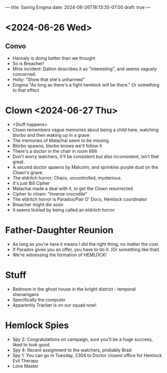 ---
title: Saving Enigma
date: 2024-06-26T18:13:35-07:00
draft: true
---

* <2024-06-26 Wed>
** Convo
- Hannaly is doing better than we thought
- So is Breacher!
- Mine incident: Dalton describes it as "interesting", and seems vaguely concerned.
- Holly: "Show that she's unharmed"
- Enigma  "As long as there's a fight hemlock will be there." Or something to that effect

* Clown <2024-06-27 Thu>
- <Stuff happens>
- Clown remembers vague memories about being a child here, watching blorbo and then waking up in a grave
- The memories of Malachai seem to be missing
- Blorbo spawns, blorbo knows we'll follow it
- There's a doctor in the chair in room 666
- Don't worry watchers, it'll be consistent but also inconsistent, isn't that great.
- A second doctor spawns by Malcolm, and sprinkles purple dust on the Clown's grave.
- The eldritch horror: Chaos, uncontrolled, mysterious.
- It's just Bill Cipher
- Malachai made a deal with it, to get the Clown resurrected
- Cipher to clown: "Inverse crocodile"
- The eldritch horror is Paradox/Pair O' Docs, Hemlock coordinator
- Breacher might die soon
- It seems tickled by being called an eldritch horror
* Father-Daughter Reunion
- As long as you're here it means I did the right thing, no matter the cost.
- If Paradox gives you an offer, you have to do it. (Or something like that)
- We're witnessing the formation of HEMLOCK!
* Stuff
- Bedroom in the ghost house in the knight district - temporal shenanigans
- Specifically the computer
- Apparently Tracker is on our squad now!
* Hemlock Spies
- Spy 2: Congratulations on campaign, sure you'll be a huge success, liked to look good.
- Spy 4: Recent assignment to the watchers, probably Brad
- Spy 1: You can go in Tuesday, 2304 to Doctor closest office for Hemlock Evil Therapy
- Lone Master
